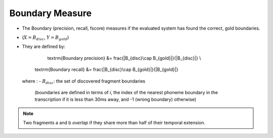 .. _boundary:

Boundary Measure
~~~~~~~~~~~~~~~~

* The Boundary (precision, recall, fscore) measures if the evaluated system has
  found the correct, gold boundaries.
* (:math:`X =B_{disc}`, :math:`Y = B_{gold}`)


* They are defined by:
     \textrm{Boundary precision} &= \frac{|B_{disc}\cap B_{gold}|}{|B_{disc}|} \\
   \textrm{Boundary recall} &= \frac{|B_{disc}\cap B_{gold}|}{|B_{gold}|}

 where : 
 - :math:`B_{disc}`: the set of discovered fragment boundaries
  (boundaries are defined in terms of *i*, the index of the nearest
  phoneme boundary in the transcription if it is less than 30ms away,
  and -1 (wrong boundary) otherwise)

.. note::

   Two fragments a and b *overlap* if they share more than half of
   their temporal extension.


